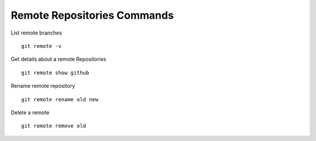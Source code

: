 Remote Repositories Commands
----------------------------

List remote branches

::

  git remote -v

Get details about a remote Repositories

::

  git remote show github

Rename remote repository

::

  git remote rename old new

Delete a remote

::

  git remote remove old